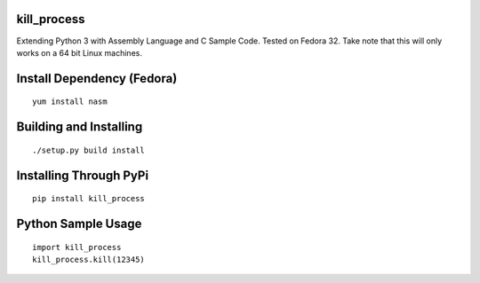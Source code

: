 kill_process
============

Extending Python 3 with Assembly Language and C Sample Code. Tested on Fedora 32. Take note that this will only works on a 64 bit Linux machines.

Install Dependency (Fedora)
===========================
::

    yum install nasm

Building and Installing
=======================
::

	./setup.py build install

Installing Through PyPi
=======================
::

	pip install kill_process

Python Sample Usage
===================
::

	import kill_process
	kill_process.kill(12345)
